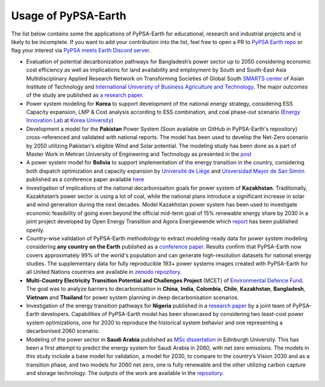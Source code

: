 .. SPDX-FileCopyrightText:  PyPSA-Earth and PyPSA-Eur Authors
..
.. SPDX-License-Identifier: CC-BY-4.0

.. _users_list:

##########################################
Usage of PyPSA-Earth
##########################################
The list below contains some the applications of PyPSA-Earth for educational, research and industrial projects and is likely to be incomplete. If you want to add your contribution into the list, feel free to open a PR to `PyPSA Earth repo <https://github.com/pypsa-meets-earth/pypsa-earth>`__ or flag your interest via `PyPSA meets Earth Discord server <https://discord.gg/AnuJBk23FU>`__.

* Evaluation of potential decarbonization pathways for Bangladesh’s power sector up to 2050 considering economic cost efficiency as well as implications for land availability and employment by South and South-East Asia Multidisciplinary Applied Research Network on Transforming Societies of Global South `SMARTS center <https://smartscenter.ait.ac.th/>`__ of Asian Institute of Technology and `International University of Business Agriculture and Technology <https://iubat.edu/>`__. The major outcomes of the study are published as `a research paper <https://doi.org/10.1016/j.ref.2024.100655>`__.

* Power system modeling for **Korea** to support development of the national energy strategy, considering ESS Capacity expansion, LMP & Cost analysis according to ESS combination, and coal phase-out scenario (`Energy Innovation Lab <https://energyinnovation.korea.ac.kr/>`__ at `Korea University <https://www.korea.ac.kr/sites/ko/index.do>`__)

* Development a model for the **Pakistan** Power System (Soon available on GitHub in PyPSA-Earth's repository) cross-referenced and validated with national reports. The model has been used to develop the Net-Zero scenario by 2050 utilizing Pakistan's eligible Wind and Solar potential. The modeling study has been done as a part of Master Work in Mehran University of Engineering and Technology as presented in the `post <https://www.linkedin.com/posts/abdulkarimshah_thesisdefense-gratitude-energymodeling-activity-7268980842490724352-mp_M/>`__

* A power system model for **Bolivia** to support implementation of the energy transition in the country, considering both dispatch optimization and capacity expansion by `Université de Liège <https://www.uliege.be/>`__ and `Universidad Mayor de San Simón <https://www.umss.edu.bo/>`__ published as a conference paper available `here <https://www.proceedings.com/content/069/069564-0181open.pdf>`__

* Investigation of implications of the national decarbonisaiton goals for power system of **Kazakhstan**. Traditionally, Kazakhstan’s power sector is using a lot of coal, while the national plans introduce a significant increase in solar and wind generation during the next decades. Model Kazakhstan power system has been used to investigate economic feasibility of going even beyond the official mid-term goal of 15% renewable energy share by 2030 in a joint project developed by Open Energy Transition and Agora Energiewende which `report <https://www.agora-energiewende.org/publications/modernising-kazakhstans-coal-dependent-power-sector-through-renewables>`__ has been published openly.

* Country-wise validation of PyPSA-Earth methodology to extract modeling-ready data for power system modeling considering **any country on the Earth** published as a `conference paper <https://ieeexplore.ieee.org/document/10257559>`__. Results confirm that PyPSA-Earth now covers approximately 99% of the world's population and can generate high-resolution datasets for national energy studies. The supplementary data for fully reproducible 193+ power systems images created with PyPSA-Earth for all United Nations countries are available in `zenodo repozitory <https://zenodo.org/records/10080766>`__.

* **Multi-Country Electricity Transition Potential and Challenges Project** (MCET) of `Environmental Defence Fund <https://www.edf.org/work/economics-energy-transition#:~:text=The%20Multi%2DCountry%20Electricity%20Transition,to%20decarbonize%20their%20electricity%20sectors>`__. The goal was to analyze barriers to decarbonisation in **China**, **India**, **Colombia**, **Chile**, **Kazakhstan**, **Bangladesh**, **Vietnam** and **Thailand** for power system planning in deep decarbonisation scenarios.

* Investigation of the energy transition pathways for **Nigeria** published in a `research paper <https://doi.org/10.1016/j.apenergy.2023.121096>`__ by a joint team of PyPSA-Earth developers. Capabilities of PyPSA-Earth model has been showcased by considering two least-cost power system optimizations, one for 2020 to reproduce the historical system behavior and one representing a decarbonised 2060 scenario.

* Modeling of the power sector in **Saudi Arabia** published as `MSc dissertation <https://zenodo.org/records/7017741>`__ in Edinburgh University. This has been a first attempt to predict the energy system for Saudi Arabia in 2060, with net zero emissions. The models in this study include a base model for validation, a model for 2030, to compare to the country’s Vision 2030 and as a transition phase, and two models for 2060 net zero, one is fully renewable and the other utilizing carbon capture and storage technology. The outputs of the work are available in the `repository <https://github.com/AnasAlgarei/PyPSA-KSA>`__.

